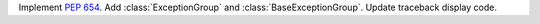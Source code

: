 Implement :pep:`654`. Add :class:`ExceptionGroup` and :class:`BaseExceptionGroup`. Update traceback display code.

